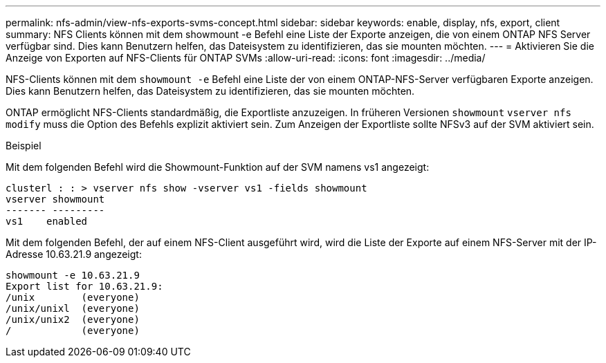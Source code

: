 ---
permalink: nfs-admin/view-nfs-exports-svms-concept.html 
sidebar: sidebar 
keywords: enable, display, nfs, export, client 
summary: NFS Clients können mit dem showmount -e Befehl eine Liste der Exporte anzeigen, die von einem ONTAP NFS Server verfügbar sind. Dies kann Benutzern helfen, das Dateisystem zu identifizieren, das sie mounten möchten. 
---
= Aktivieren Sie die Anzeige von Exporten auf NFS-Clients für ONTAP SVMs
:allow-uri-read: 
:icons: font
:imagesdir: ../media/


[role="lead"]
NFS-Clients können mit dem `showmount -e` Befehl eine Liste der von einem ONTAP-NFS-Server verfügbaren Exporte anzeigen. Dies kann Benutzern helfen, das Dateisystem zu identifizieren, das sie mounten möchten.

ONTAP ermöglicht NFS-Clients standardmäßig, die Exportliste anzuzeigen. In früheren Versionen `showmount` `vserver nfs modify` muss die Option des Befehls explizit aktiviert sein. Zum Anzeigen der Exportliste sollte NFSv3 auf der SVM aktiviert sein.

.Beispiel
Mit dem folgenden Befehl wird die Showmount-Funktion auf der SVM namens vs1 angezeigt:

[listing]
----
clusterl : : > vserver nfs show -vserver vs1 -fields showmount
vserver showmount
------- ---------
vs1    enabled
----
Mit dem folgenden Befehl, der auf einem NFS-Client ausgeführt wird, wird die Liste der Exporte auf einem NFS-Server mit der IP-Adresse 10.63.21.9 angezeigt:

[listing]
----
showmount -e 10.63.21.9
Export list for 10.63.21.9:
/unix        (everyone)
/unix/unixl  (everyone)
/unix/unix2  (everyone)
/            (everyone)
----